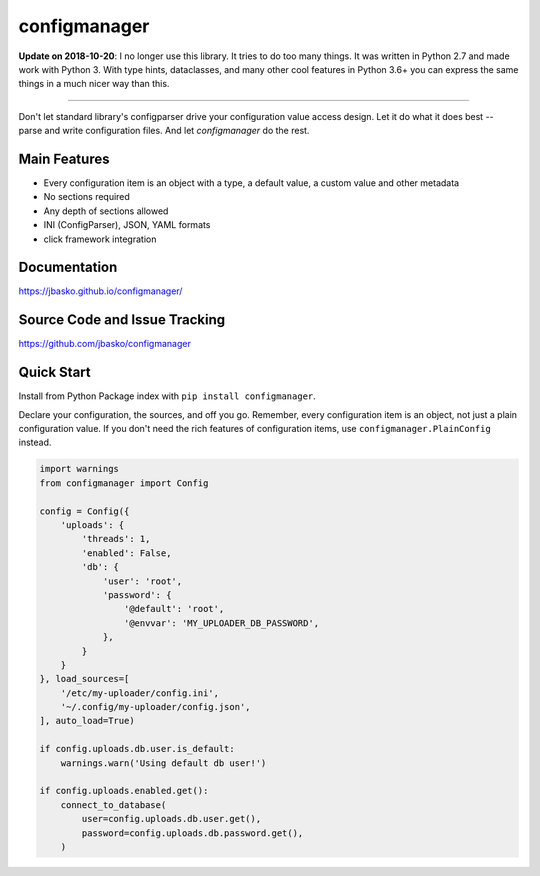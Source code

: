 configmanager
=============

**Update on 2018-10-20**: I no longer use this library. It tries to do too many things. It was written in
Python 2.7 and made work with Python 3. With type hints, dataclasses, and many other cool features in Python 3.6+
you can express the same things in a much nicer way than this.

----

.. image:: https://travis-ci.org/jbasko/configmanager.svg?branch=master
    :target: https://travis-ci.org/jbasko/configmanager

Don't let standard library's configparser drive your configuration value access design. Let it do what it does
best -- parse and write configuration files. And let *configmanager* do the rest.

Main Features
-------------

* Every configuration item is an object with a type, a default value, a custom value and other metadata
* No sections required
* Any depth of sections allowed
* INI (ConfigParser), JSON, YAML formats
* click framework integration


Documentation
-------------

https://jbasko.github.io/configmanager/

Source Code and Issue Tracking
------------------------------

https://github.com/jbasko/configmanager

Quick Start
-----------

Install from Python Package index with ``pip install configmanager``.

Declare your configuration, the sources, and off you go.
Remember, every configuration item is an object, not just a plain
configuration value.
If you don't need the rich features of configuration items,
use ``configmanager.PlainConfig`` instead.

.. code-block:: python

    import warnings
    from configmanager import Config

    config = Config({
        'uploads': {
            'threads': 1,
            'enabled': False,
            'db': {
                'user': 'root',
                'password': {
                    '@default': 'root',
                    '@envvar': 'MY_UPLOADER_DB_PASSWORD',
                },
            }
        }
    }, load_sources=[
        '/etc/my-uploader/config.ini',
        '~/.config/my-uploader/config.json',
    ], auto_load=True)

    if config.uploads.db.user.is_default:
        warnings.warn('Using default db user!')

    if config.uploads.enabled.get():
        connect_to_database(
            user=config.uploads.db.user.get(),
            password=config.uploads.db.password.get(),
        )
